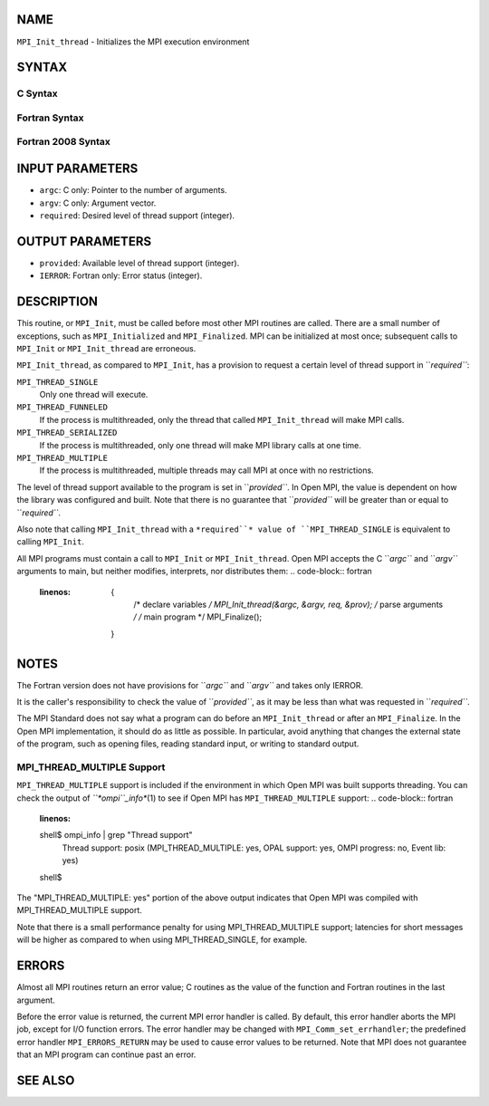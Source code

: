 NAME
----

``MPI_Init_thread`` - Initializes the MPI execution environment

SYNTAX
------

C Syntax
~~~~~~~~
.. code-block:: c
   :linenos:

   #include <mpi.h>
   int MPI_Init_thread(int *argc, char ***argv,
   	int required, int *provided)

Fortran Syntax
~~~~~~~~~~~~~~
.. code-block:: fortran
   :linenos:

   USE MPI
   ! or the older form: INCLUDE 'mpif.h'
   MPI_INIT_THREAD(REQUIRED, PROVIDED, IERROR)
   	INTEGER	REQUIRED, PROVIDED, IERROR

Fortran 2008 Syntax
~~~~~~~~~~~~~~~~~~~
.. code-block:: fortran
   :linenos:

   USE mpi_f08
   MPI_Init_thread(required, provided, ierror)
   	INTEGER, INTENT(IN) :: required
   	INTEGER, INTENT(OUT) :: provided
   	INTEGER, OPTIONAL, INTENT(OUT) :: ierror

INPUT PARAMETERS
----------------
* ``argc``: C only: Pointer to the number of arguments.
* ``argv``: C only: Argument vector.
* ``required``: Desired level of thread support (integer).

OUTPUT PARAMETERS
-----------------
* ``provided``: Available level of thread support (integer).
* ``IERROR``: Fortran only: Error status (integer).

DESCRIPTION
-----------

This routine, or ``MPI_Init``, must be called before most other MPI routines
are called. There are a small number of exceptions, such as
``MPI_Initialized`` and ``MPI_Finalized``. MPI can be initialized at most once;
subsequent calls to ``MPI_Init`` or ``MPI_Init_thread`` are erroneous.

``MPI_Init_thread``, as compared to ``MPI_Init``, has a provision to request a
certain level of thread support in ``*required``*:

``MPI_THREAD_SINGLE``
   Only one thread will execute.

``MPI_THREAD_FUNNELED``
   If the process is multithreaded, only the thread that called
   ``MPI_Init_thread`` will make MPI calls.

``MPI_THREAD_SERIALIZED``
   If the process is multithreaded, only one thread will make MPI
   library calls at one time.

``MPI_THREAD_MULTIPLE``
   If the process is multithreaded, multiple threads may call MPI at
   once with no restrictions.

The level of thread support available to the program is set in
``*provided``*. In Open MPI, the value is dependent on how the library was
configured and built. Note that there is no guarantee that ``*provided``*
will be greater than or equal to ``*required``*.

Also note that calling ``MPI_Init_thread`` with a ``*required``* value of
``MPI_THREAD_SINGLE`` is equivalent to calling ``MPI_Init``.

All MPI programs must contain a call to ``MPI_Init`` or ``MPI_Init_thread``.
Open MPI accepts the C ``*argc``* and ``*argv``* arguments to main, but neither
modifies, interprets, nor distributes them:
.. code-block:: fortran
   :linenos:

   	{
   		/* declare variables */
   		MPI_Init_thread(&argc, &argv, req, &prov);
   		/* parse arguments */
   		/* main program */
   		MPI_Finalize();
   	}

NOTES
-----

The Fortran version does not have provisions for ``*argc``* and ``*argv``* and
takes only IERROR.

It is the caller's responsibility to check the value of ``*provided``*, as
it may be less than what was requested in ``*required``*.

The MPI Standard does not say what a program can do before an
``MPI_Init_thread`` or after an ``MPI_Finalize``. In the Open MPI
implementation, it should do as little as possible. In particular, avoid
anything that changes the external state of the program, such as opening
files, reading standard input, or writing to standard output.

MPI_THREAD_MULTIPLE Support
~~~~~~~~~~~~~~~~~~~~~~~~~~~

``MPI_THREAD_MULTIPLE`` support is included if the environment in which Open
MPI was built supports threading. You can check the output of
*``*ompi``_info**\ (1) to see if Open MPI has ``MPI_THREAD_MULTIPLE`` support:
.. code-block:: fortran
   :linenos:

   shell$ ompi_info | grep "Thread support"
             Thread support: posix (MPI_THREAD_MULTIPLE: yes, OPAL support: yes, OMPI progress: no, Event lib: yes)
   shell$

The "MPI_THREAD_MULTIPLE: yes" portion of the above output indicates
that Open MPI was compiled with MPI_THREAD_MULTIPLE support.

Note that there is a small performance penalty for using
MPI_THREAD_MULTIPLE support; latencies for short messages will be higher
as compared to when using MPI_THREAD_SINGLE, for example.

ERRORS
------

Almost all MPI routines return an error value; C routines as the value
of the function and Fortran routines in the last argument.

Before the error value is returned, the current MPI error handler is
called. By default, this error handler aborts the MPI job, except for
I/O function errors. The error handler may be changed with
``MPI_Comm_set_errhandler``; the predefined error handler ``MPI_ERRORS_RETURN``
may be used to cause error values to be returned. Note that MPI does not
guarantee that an MPI program can continue past an error.

SEE ALSO
--------
.. code-block:: fortran
   :linenos:

   MPI_Init
   MPI_Initialized
   MPI_Finalize
   MPI_Finalized
